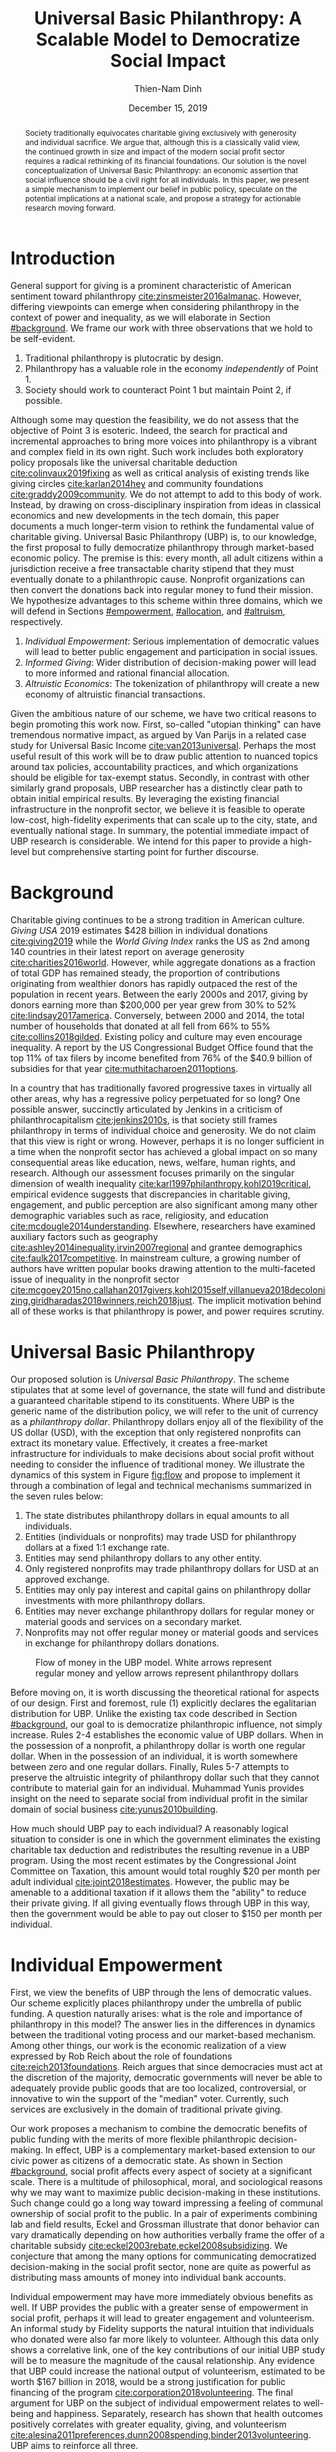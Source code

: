 #+TITLE: Universal Basic Philanthropy: A Scalable Model to Democratize Social Impact
#+AUTHOR: Thien-Nam Dinh
#+DATE: December 15, 2019
#+OPTIONS: toc:nil title:nil
#+LATEX_CLASS: custom

#+BEGIN_abstract 
Society traditionally equivocates charitable giving exclusively with generosity and individual sacrifice.
We argue that, although this is a classically valid view, the continued growth in size and impact of the modern social profit sector requires a radical rethinking of its financial foundations.
Our solution is the novel conceptualization of Universal Basic Philanthropy: an economic assertion that social influence should be a civil right for all individuals.
In this paper, we present a simple mechanism to implement our belief in public policy, speculate on the potential implications at a national scale, and propose a strategy for actionable research moving forward.
#+END_abstract

#+LATEX: \maketitle

* Introduction
:PROPERTIES:
:CUSTOM_ID: introduction
:END:

General support for giving is a prominent characteristic of American sentiment toward philanthropy [[cite:zinsmeister2016almanac]].
However, differing viewpoints can emerge when considering philanthropy in the context of power and inequality, as we will elaborate in Section [[#background]].
We frame our work with three observations that we hold to be self-evident.

1. Traditional philanthropy is plutocratic by design.
2. Philanthropy has a valuable role in the economy /independently/ of Point 1.
3. Society should work to counteract Point 1 but maintain Point 2, if possible.

Although some may question the feasibility, we do not assess that the objective of Point 3 is esoteric.
Indeed, the search for practical and incremental approaches to bring more voices into philanthropy is a vibrant and complex field in its own right.
Such work includes both exploratory policy proposals like the universal charitable deduction [[cite:colinvaux2019fixing]] as well as critical analysis of existing trends like giving circles [[cite:karlan2014hey]] and community foundations [[cite:graddy2009community]].
We do not attempt to add to this body of work.
Instead, by drawing on cross-disciplinary inspiration from ideas in classical economics and new developments in the tech domain, this paper documents a much longer-term vision to rethink the fundamental value of charitable giving.
Universal Basic Philanthropy (UBP) is, to our knowledge, the first proposal to fully democratize philanthropy through market-based economic policy.
The premise is this: every month, all adult citizens within a jurisdiction receive a free transactable charity stipend that they must eventually donate to a philanthropic cause.
Nonprofit organizations can then convert the donations back into regular money to fund their mission.
We hypothesize advantages to this scheme within three domains, which we will defend in Sections [[#empowerment]], [[#allocation]], and [[#altruism]], respectively.

1. /Individual Empowerment/: Serious implementation of democratic values will lead to better public engagement and participation in social issues.
2. /Informed Giving/: Wider distribution of decision-making power will lead to more informed and rational financial allocation.
3. /Altruistic Economics/: The tokenization of philanthropy will create a new economy of altruistic financial transactions.

Given the ambitious nature of our scheme, we have two critical reasons to begin promoting this work now.
First, so-called "utopian thinking" can have tremendous normative impact, as argued by Van Parijs in a related case study for Universal Basic Income [[cite:van2013universal]].
Perhaps the most useful result of this work will be to draw public attention to nuanced topics around tax policies, accountability practices, and which organizations should be eligible for tax-exempt status.
Secondly, in contrast with other similarly grand proposals, UBP researcher has a distinctly clear path to obtain initial empirical results.
By leveraging the existing financial infrastructure in the nonprofit sector, we believe it is feasible to operate low-cost, high-fidelity experiments that can scale up to the city, state, and eventually national stage.
In summary, the potential immediate impact of UBP research is considerable.
We intend for this paper to provide a high-level but comprehensive starting point for further discourse.

* Background
:PROPERTIES:
:CUSTOM_ID: background
:END:

Charitable giving continues to be a strong tradition in American culture.
/Giving USA/ 2019 estimates $428 billion in individual donations [[cite:giving2019]] while the /World Giving Index/ ranks the US as 2nd among 140 countries in their latest report on average generosity [[cite:charities2016world]].
However, while aggregate donations as a fraction of total GDP has remained steady, the proportion of contributions originating from wealthier donors has rapidly outpaced the rest of the population in recent years.
Between the early 2000s and 2017, giving by donors earning more than $200,000 per year grew from 30% to 52% [[cite:lindsay2017america]].
Conversely, between 2000 and 2014, the total number of households that donated at all fell from 66% to 55% [[cite:collins2018gilded]].
Existing policy and culture may even encourage inequality.
A report by the US Congressional Budget Office found that the top 11% of tax filers by income benefited from 76% of the $40.9 billion of subsidies for that year [[cite:muthitacharoen2011options]].

In a country that has traditionally favored progressive taxes in virtually all other areas, why has a regressive policy perpetuated for so long?
One possible answer, succinctly articulated by Jenkins in a criticism of philanthrocapitalism [[cite:jenkins2010s]], is that society still frames philanthropy in terms of individual choice and generosity.
We do not claim that this view is right or wrong.
However, perhaps it is no longer sufficient in a time when the nonprofit sector has achieved a global impact on so many consequential areas like education, news, welfare, human rights, and research.
Although our assessment focuses primarily on the singular dimension of wealth inequality [[cite:karl1997philanthropy,kohl2019critical]], empirical evidence suggests that discrepancies in charitable giving, engagement, and public perception are also significant among many other demographic variables such as race, religiosity, and education [[cite:mcdougle2014understanding]].
Elsewhere, researchers have examined auxiliary factors such as geography [[cite:ashley2014inequality,irvin2007regional]] and grantee demographics [[cite:faulk2017competitive]].
In mainstream culture, a growing number of authors have written popular books drawing attention to the multi-faceted issue of inequality in the nonprofit sector [[cite:mcgoey2015no,callahan2017givers,kohl2015self,villanueva2018decolonizing,giridharadas2018winners,reich2018just]].
The implicit motivation behind all of these works is that philanthropy is power, and power requires scrutiny.

* Universal Basic Philanthropy
:PROPERTIES:
:CUSTOM_ID: ubp
:END:

Our proposed solution is /Universal Basic Philanthropy/.
The scheme stipulates that at some level of governance, the state will fund and distribute a guaranteed charitable stipend to its constituents.
Where UBP is the generic name of the distribution policy, we will refer to the unit of currency as a /philanthropy dollar/.
Philanthropy dollars enjoy all of the flexibility of the US dollar (USD), with the exception that only registered nonprofits can extract its monetary value.
Effectively, it creates a free-market infrastructure for individuals to make decisions about social profit without needing to consider the influence of traditional money.
We illustrate the dynamics of this system in Figure [[fig:flow]] and propose to implement it through a combination of legal and technical mechanisms summarized in the seven rules below:

1. The state distributes philanthropy dollars in equal amounts to all individuals.
2. Entities (individuals or nonprofits) may trade USD for philanthropy dollars at a fixed 1:1 exchange rate.
3. Entities may send philanthropy dollars to any other entity.
4. Only registered nonprofits may trade philanthropy dollars for USD at an approved exchange.
5. Entities may only pay interest and capital gains on philanthropy dollar investments with more philanthropy dollars.
6. Entities may never exchange philanthropy dollars for regular money or material goods and services on a secondary market.
7. Nonprofits may not offer regular money or material goods and services in exchange for philanthropy dollars donations.
   
#+name: fig:flow
#+CAPTION: Flow of money in the UBP model. White arrows represent regular money and yellow arrows represent philanthropy dollars
[[./figures/flow.png]]

Before moving on, it is worth discussing the theoretical rational for aspects of our design.
First and foremost, rule (1) explicitly declares the egalitarian distribution for UBP.
Unlike the existing tax code described in Section [[#background]], our goal to is democratize philanthropic influence, not simply increase.
Rules 2-4 establishes the economic value of UBP dollars.
When in the possession of a nonprofit, a philanthropy dollar is worth one regular dollar.
When in the possession of an individual, it is worth somewhere between zero and one regular dollars.
Finally, Rules 5-7 attempts to preserve the altruistic integrity of philanthropy dollar such that they cannot contribute to material gain for an individual.
Muhammad Yunis provides insight on the need to separate social from individual profit in the similar domain of social business [[cite:yunus2010building]].

How much should UBP pay to each individual?
A reasonably logical situation to consider is one in which the government eliminates the existing charitable tax deduction and redistributes the resulting revenue in a UBP program.
Using the most recent estimates by the Congressional Joint Committee on Taxation, this amount would total roughly $20 per month per adult individual [[cite:joint2018estimates]].
However, the public may be amenable to a additional taxation if it allows them the "ability" to reduce their private giving.
If all giving eventually flows through UBP in this way, then the government would be able to pay out closer to $150 per month per individual.

* Individual Empowerment
:PROPERTIES:
:CUSTOM_ID: empowerment
:END:

First, we view the benefits of UBP through the lens of democratic values.
Our scheme explicitly places philanthropy under the umbrella of public funding.
A question naturally arises: what is the role and importance of philanthropy in this model?
The answer lies in the differences in dynamics between the traditional voting process and our market-based mechanism.
Among other things, our work is the economic realization of a view expressed by Rob Reich about the role of foundations [[cite:reich2013foundations]].
Reich argues that since democracies must act at the discretion of the majority, democratic governments will never be able to adequately provide public goods that are too localized, controversial, or innovative to win the support of the "median" voter.
Currently, such services are exclusively in the domain of traditional private giving.

Our work proposes a mechanism to combine the democratic benefits of public funding with the merits of more flexible philanthropic decision-making.
In effect, UBP is a complementary market-based extension to our civic power as citizens of a democratic state.
As shown in Section [[#background]], social profit affects every aspect of society at a significant scale.
There is a multitude of philosophical, moral, and sociological reasons why we may want to maximize public decision-making in these institutions.
Such change could go a long way toward impressing a feeling of communal ownership of social profit to the public.
In a pair of experiments combining lab and field results, Eckel and Grossman illustrate that donor behavior can vary dramatically depending on how authorities verbally frame the offer of a charitable subsidy [[cite:eckel2003rebate,eckel2008subsidizing]].
We conjecture that among the many options for communicating democratized decision-making in the social profit sector, none are quite as powerful as distributing mass amounts of money into individual bank accounts.

Individual empowerment may have more immediately obvious benefits as well.
If UBP provides the public with a greater sense of empowerment in social profit, perhaps it will lead to greater engagement and volunteerism.
An informal study by Fidelity supports the natural intuition that individuals who donated were also far more likely to volunteer.
Although this data only shows a correlative link, one of the key contributions of our initial UBP study will be to measure the magnitude of the causal relationship.
Any evidence that UBP could increase the national output of volunteerism, estimated to be worth $167 billion in 2018, would be a strong justification for public financing of the program [[cite:corporation2018volunteering]].
The final argument for UBP on the subject of individual empowerment relates to well-being and happiness.
Separately, research has shown that health outcomes positively correlates with greater equality, giving, and volunteerism [[cite:alesina2011preferences,dunn2008spending,binder2013volunteering]].
UBP aims to reinforce all three.

* Informed Giving
:PROPERTIES:
:CUSTOM_ID: allocation
:END:

Whereas the previous section focused on the benefits of UBP for participating individuals, this section argues that it also improves the efficacy of the social profit sector itself.
We will cover two opposing inefficiencies in traditional philanthropy.
The first arises from the well-documented "warm-glow" effect of giving which whereby a focus on the immediate emotional needs of donors leads to sub-optimal utilitarian results in social impact [[cite:null2011warm]].
On the opposite end of the spectrum, recent pressure to embrace more quantitative and analytical decision-making by institutional donors leads to another set of nuanced problems.
Such pressures incentivize simplistic and measurable technocratic activity at the cost of interpersonal, nuanced work [[cite:cochrane2016charity]].
UBP attempts to mitigate both problems by better aligning funding with information.
We anticipate that the money flowing into social profit as a whole will reflect more deliberate decision making that encodes higher-quality, local knowledge about the underlying issues.
 
** Deliberate Decision-Making
At the first extreme, some everyday individuals donate almost exclusively based on intense emotions, perhaps in response to a moving advertisement or a stimulating social situation.
This type of giving can be less desirable for several reasons.
In contrast to other variants, information is a low-priority for warm-glow donors [[cite:null2011warm]].
Furthermore, appealing to warm-glow and impulse incurs expensive financial as well as psychological costs to fundraising [[cite:damgaard2018hidden]].
Organizations often run high-cost fundraising events solely in the hope that a few first-time donors will someday turn into recurring, low-cost supporters of the cause [[cite:webber2004understanding]].
Despite the costs to securing warm-glow donors, the literature overwhelmingly agrees that emotions are more effective than logic in motivating philanthropy [[cite:cameron2011escaping]].
Even more interestingly, a seminal paper by Small et al.
sheds light on a secondary phenomenon: that adding rational deliberation to the decision-making process tends to reduce generosity.
We conjecture that emotion plays such a dominant role because of the requirement for self-sacrifice.
If basic economic theory is the purest form of rationality, then it follows that individuals will only donate when something induces them to act irrationally.

UBP is a value-agnostic policy that should enable more deliberate, rational giving without necessarily forcing it.
In contrast to traditional philanthropy, UBP removes the need for self-sacrifice by explicitly separating the resources that people can use on themselves (regular money) from the resources that they can allocate for public benefit (philanthropy dollars).
The effect uncovered by Small et al.
does not apply here because there is no requirement for generosity in the first place.
As a result, organizations and individuals who embrace carefully-deliberated decision-making will be on better footing.
Unlike the Effective Altruism movement, UBP does not make any normative judgments about how emotions and rationality should inform personal values [[cite:singer2010life]].
It merely leaves room for optional deliberation by reducing the need for /impulse/ in the giving process.
Whether people ultimately donate from the heart or the head is up to them.
UBP supports both and allows them to sleep on it first.

** Local Knowledge
:PROPERTIES:
:CUSTOM_ID: local_knowledge
:END:
On the other end of the spectrum, the institutional grant-making process performed by foundations, corporations, and governments may be analytical to a fault.
The first reason is that the need for measurement incurs a nontrivial administrative cost that biases funding toward larger organizations with the resources to spare the overhead.
The second reason follows partially from our discussion of the purpose of social profit in Section [[#empowerment]].
If the role of social profit is to complement the shortcomings of the state, then the most valuable nonprofits are characteristically small, personable, and innovative.
These organizations, which might include school clubs, crisis lines are precisely the most difficult to measure.

Arguably, UBP facilitates a more natural way to aggregate information.
Whereas traditional grant-making depends primarily on expert analysis by a handful of individuals, UBP can make better use of qualitative /local knowledge/ spread out through the entire population.
Local knowledge, which may include personal experience with general social issues, interactions with a specific nonprofit, or second-hand information of either, informs the individual decision-making process.
We derive the hypothesized effectiveness of decentralized UBP over expert traditional grant-making from analogous arguments in favor of free-markets over central planning in traditional economics.
However, egalitarianism in philanthropy is even more desirable given that lower-income individuals are both more likely to have personal experiences with social issues [[cite:halfon2017income]], but also a predisposition for greater prosocial behavior [[cite:piff2010having]].

There may be another positive secondary effect that is unique to UBP.
Recall that UBP allows the exchange of philanthropy dollars between individuals.
If philanthropy dollars someday trades on a wide-spread and active economy, a point which we argue for in Section [[#altruism]], then we expect that it will tend to flow toward people who are more interested in social profit.
Supposing that these people are consequently more engaged and informed, then increasing their input is a clear win for smart philanthropy.

As a final point, although we argue that UBP offers a definite improvement to over-reliance on grant-making institutions, we have no reason to believe that these organizations should have a less prominent role in a UBP-centric world.
First, they appear well-suited to play the gate-keeping role needed to determine which nonprofits are eligible for funding.
Secondly, we expect that many individuals will still choose to donate to expert-run foundations, especially those who value analytics or who prioritize large-scale issues like climate change.
However, these foundations will now be more accountable to the public than to a concentrated source of wealth.

* Altruistic Economics
:PROPERTIES:
:CUSTOM_ID: altruism
:END:

Our third and final hypothesized benefit of UBP is its potential to catalyze a scalable, economically well-defined ecosystem that we call /The Altruistic Economy/.
Informally, a neoclassical view of free-market economics predicts that every time money should change hands, it does.
In reality, people frequently face social or ethical considerations that add friction to the otherwise free flow of money.
Examples include trading favors between friends and betting on political elections.
For most of these cases, we suggest that the primary psychological block is the perception of greed and selfishness on the part of the potential beneficiaries.
Philanthropy dollars offers a scalable alternative for facilitating these transactions that is notionally free from greed or selfishness, at least in the narrow financial sense.
Also relevant, but perhaps more indirectly so, is the "crowding-out effect", which is well-established in existing literature [[cite:benabou2006incentives,gneezy2011and]].
This term describes a phenomenon whereby introducing extrinsic financial incentives often counter-productively "crowds-out" an individual's intrinsic psychological motivation for participating in the first place.
However, most prior studies have examined this effect with respect to normal monetary incentives.
An interesting area of future research is to study whether philanthropy dollars can add incentivization without harming intrinsic dispositions.
Indeed, experimental results indicate certain prosocial incentives could provide an even greater motivation than selfish incentives at sufficiently low stakes [[cite:imas2014working]].
Whatever the mechanism, we suggest that philanthropy dollars, by its prosocial construction, could serve to facilitate a new class of altruistically-minded economic interactions.
The proceeding subsections enumerate a non-exhaustive list of possibilities.
Although we do not expect most of them to hold up perfectly in a real-world setting, we present them all as useful thought experiments.

** New Individual Exchange
This category describes exchanges between two private individuals.
In addition to the "trading favors" use case described earlier, examples of transactions might include birthday presents, donations "in lieu of flowers," and science fair awards.

** Supplementary Compensation
Many professionals likely accept lower pay to work in a mission-driven field.
Currently, this collective sacrifice is a net benefit for society.
Supposing that base salary stays the same in a UBP-adjusted world, companies might choose to make up the difference in the form of a supplementary philanthropy dollar "bonus."
This form of compensation serves to empower the worker and signal their actual economic worth to society.
However, 100% of the money would stay in the social profit sector.
For this mechanism to be effective, we would need to implement cultural or legal expectations to prevent the worker from donating right back to their employer.

** Social Profit Banking 
Some individual will want to store their philanthropy dollars for later use.
In theory, banks could accept philanthropy dollar deposits and loan them out to nonprofits at a lower interest rate than regular money.
They might then kick back some of this revenue to the depositor.
By Rule 5 of Section [[#ubp]], no parties can earn a regular profit off this process, so the bank must either provide the service "altruistically" or must itself be a nonprofit.
 
** Tax Rebates
Debates about wealth redistribution often revolve around the value of equality on one side and the need for economic incentives on the other.
Philanthropy dollars offer an appealing middle ground.
In this scheme, the government would levy a progressive tax on higher income brackets.
However, rather than collect for revenue, it would immediately pay it back to the same individual as a philanthropy dollar rebate.
Assuming that social profit has some redistributive effect and that philanthropy is a valid incentive, then such a rebate would theoretically be appealing to both sides of the debate.

** New Business Models
In the same way that philanthropy dollars facilitate personal transactions that may be socially or ethically problematic, it could do the same for some businesses.
Easily conceivable models are philanthropy casinos and philanthropy ticket resale.
However, much more exotic possibilities exist.
We reference an episode of NPR's Planet Money podcast as just one example [[cite:money2015episode]].

** Social Businesses
A social business, as defined by Muhammad Yunus, is a financially self-sustaining business that seeks to maximize social profit.
Although it can raise capital by issuing shares of equity, the total sum of dividends paid out in its lifetime can at most match the principle investment [[cite:yunus2010building]].
As currently defined, this setup implies that a social business can never make a profit.
Under our model, social businesses can now pay out philanthropy dollar dividends to reward investors without compromising their mission-driven purpose.

** Social Impact Bonds
A social impact bond is an agreement between a large public stakeholder such as a government and a contractor.
They are funded by private investors and structured in such a way that repayment is contingent on the progress of the measurable social problem the contractor promises to address.
For instance, investors might bet on some agency to reduce recidivism among a population of recently incarcerated individuals [[cite:nicholls2013peterborough]].
Although this tool already works with regular money, allowing philanthropy dollars investments would open the possibility for more sensitive social issues than would otherwise be acceptable.

** Awareness Markets
A prediction market is a financial instrument that allows speculators to bet on the outcome of future events.
We propose /awareness markets/ as a way to leverage this instrument for spreading awareness about critical social statistics.
For instance, an investor might stake money to answer the following question: "What percentage of children in New Mexico will be living above the poverty line by 2022?"
Although speculation on such issues with regular money would be unethical, speculating with philanthropy dollars is likely acceptable.
An active awareness market would leverage the stimulating psychology of betting to aggregate information on socially relevant measurables.
Furthermore, the awareness market might prove to be a useful financing tool.
In the hypothetical resolution of the previous example, either more children would leave poverty than initially expected, or the investor would earn a net profit of philanthropy dollars to contribute to the cause.

* Challenges and Best Practices
In this section, we will present considerations for critical challenges and best practices in maintaining the integrity of the system.
We make an underlying assumption that UBP will operate exclusively on a digital payment platform sanctioned by the federal government.
We feel this is a reasonable assumption for the future given the growing interest in novel payment technologies [[cite:nakamoto2008bitcoin,bech2017central]].
Although we will propose hard legal and technological solutions to handle some of these challenges, the hope is that emerging cultural norms will do the heavy lifting.

** Gate-Keeping
The gate-keeping challenge is the task of maintaining the list of nonprofits eligible to receive donations.
By improving access to grassroots funding, UBP would likely incite an increased interested in nonprofit startups.
A fair but effective gate-keeping process serves three primary purposes:

- Prevent fraud by screening out attempts to launder philanthropy dollars into regular dollars.
- Prevent waste by screening out redundant startups that will needlessly draw resources from established organizations.
- Maintain solidarity by ensuring that the public as a whole supports most of the causes on the list.
  
The first gate-keeping strategy we propose is to leverage the capabilities of existing grant-making organizations.
Unlike open-ended considerations about value systems and qualitative impact, gate-keeping questions about legal compliance, financial health, and managerial qualifications map well to the analytical expertise found in these institutions.
Another strategy is to extend the existing concept of fiscal sponsorship.
Using this approach, governments would require prospective nonprofit startups to gather some minimum number of "sponsorships" from established organizations.
This method raises the barrier of entry while encouraging collaboration and preventing redundancy.
A combination of both approaches is likely to be the most effective.
By formalize these relationships on the same digital platform, we can use data analysis to detect suspicious behavior.
For instance, algorithms might identify tightly-coupled networks of organizations with a high rate of historical abuse or flag obscure nonprofits that only ever receive donations from a few recurring individuals.

** Donation Integrity
By empowering a broad base of donors who no longer need to self-sacrifice, UBP increases the incentive for unethical donation solicitation.
Organizations might ask for "donations" from the individuals that they serve in exchange for preferential treatment.
More innocuously, fundraisers might try to raise philanthropy dollars by selling t-shirts or gala tickets.
The IRS currently regulates this behavior for tax exemption purposes under quid pro quo laws.
In our model, it is a violation of Rule 6 of Section [[#ubp]].
In general, we expect that culture pressures will mitigate most of the abuse.
However, it may be worth considering a more technological solution that protects the privacy of donors from the organizations to which they choose to donate.

** Transactional Integrity
All benefits of UBP vanish if individuals can turn around and trade their philanthropy dollars for regular dollars or equivalent material value, hence the need for Rule 7 of Section [[#ubp]].
Public policy should, at the very least, be able to ban large-scale activity facilitated by upstanding institutions.
Since philanthropy dollars would appear to make for a poor black-market commodity, we suspect that this measure alone will be sufficient to preserve the transactional integrity of the system.
At smaller scales, there is a fine line between faceless "secondary markets" and the type of one-off personable exchanges described in Section [[#altruism]].
We leave the issue of defining the distinction for future public discussion.

* Research Strategy
We now propose a strategy to study the essential effects of UBP at an actionable scale.
The experiment requires cooperation from three groups of stakeholders:

- /Donors/: Simulate the government by providing a distant source of money.
- /Local Nonprofits/: Simulate all nonprofits by representing a balanced cross-section of causes.
- /Students/: Undergraduate college students simulate the public as a whole.
  
In essence, the experiment entails collecting money from donors to give to students for allocation to local nonprofits.
The timeline would be on the order of 6-12 months or more.
Students would interact on a digital payment app that allows them to send and donate philanthropy dollars, communicate with other students, read news and events, and establish social-networking connections by "following" other users.
By integrating these features with a data collection infrastructure, we can quantitatively measure the potential effect of UBP on general behavior.
A basic experiment would separate students into two separate groups: one that receives UBP and a control group.
To ensure that the control group still has some incentive to use the app, the experiment facilitator should agree to match any freely-given donations up to the UBP amount.
We can now ask the following research questions:

- Does the UBP group engage more in social issues as measured by app activity?
- How does the distribution of donations differ between the groups with respect to organizations and causes?
- In the UBP group, does the flow of transactional philanthropy dollars tend to go toward students who are "more informed" as measured by app activity?
- Given A/B testing between emotion and rational solicitations, is the UBP group comparatively more receptive to the latter?
- What is the velocity of money for philanthropy dollars?
- How do social network connections, as defined by "following" links, predict giving patterns?
  
This list represents the most immediate questions concerning the causal effect of UBP.
However, we note that UBP is a convenient excuse to more generally study philanthropy.
Such a setup could help answer other questions about the psychology of giving on a unique platform that is more natural than laboratory testing but more observable than tax return analysis.

* Related Work
:PROPERTIES:
:CUSTOM_ID: related
:END:

To our knowledge, UBP is the first scheme to formally propose an egalitarian but market-based distribution mechanism in the nonprofit setting as well as the first to explore the implications of philanthropic power as a scalable and transactable currency.
However, many of the core motivations draw inspiration from existing concepts.
UBP is a subclass of /participatory grant-making/, which describes a broad diversity of mechanisms and organizational philosophies revolving around the mindset that philanthropy should be accountable to all stakeholders[[cite:gibson2017participatory]].
Its counterpart in governance is /participatory budgeting/, a form of citizen-oriented allocation of municipal budgets popularized in Brazil [[cite:cabannes2004participatory]].
Although traditional participatory grant-making yields demonstrably distinct outcomes from centralized approaches, recent literature has shed light on certain participant biases that point to opportunities to improve the mechanism [[cite:mcginnis2016necessary]].
Our proposal differentiates itself from existing schemes through the allocation mechanism.
Whereas the latter implements decision-making by collective voting, UBP prescribes an individualistic market-based process.
In addition to more accurately reflecting minority views, our scheme also enjoys greater scalability since markets can support numerous "buyers" and "sellers" without the need for increasingly convoluted forms of representation.

In this sense, UBP closely resembles /percentage philanthropy/, a policy which enables taxpayers to allocate some portion their taxes to a chosen nonprofit organization instead of the state [[cite:johnson2004promoting]].
The "one percent law" in Hungary is one such example [[cite:fazekas2000one]].
Where UBP differs is in the motivation for our proposal.
Notionally, percentage philanthropy implicitly assumes that significant parts of the public might prefer to give their money to charities than to the government.
Although this assumption is seemingly valid given the success of the program, work by Li et al.
suggests that providing citizens with a choice between which causes to fund with their tax dollars is far more critical than whether the money goes to a nonprofit or government program [[cite:li2011giving]].
UBP uses a similar mechanism to tackle a much different issue: the state of inequality in social influence.
By prescribing a flat distribution of philanthropy dollars instead of a percentage of income, our policy aims to replicate the democratizing effect of a per-person vote rather than a mere tax break.
Moreover, our formulation of philanthropy dollars as a transactable unit of currency uniquely enables the ability for information to aggregate as described in Section [[#local_knowledge]] and facilitate economic activity as described in Section [[#altruism]].

In more mainstream discourse, UBP is comparable to three other progressive ideas.
First, it is a special form of Universal Basic Income (UBI), a concept with a rich history of study that has recently garnered renewed interest.
UBI proposes that, in place of welfare, the state should provide a steady sum of money to all adult individuals to cover minimal living expenses [[cite:van2004basic]].
Researchers have analyzed experiments in UBI across several small-scale experiments in such settings as Alaska [[cite:goldsmith2002alaska]], Finland [[cite:koistinen2014good]], and Namibia [[cite:osterkamp2013basic]].
Secondly, UBP also shares a common ideology with Richard Hasen's "democracy coupons" [[cite:hasen1996clipping,douglas2016local]].
Whereas democracy coupons promote egalitarianism in the plutocratic campaign spending process, UBP attempts to do the same for philanthropy.
Finally, UBP's charitable unit of currency has similar properties with the concept of time banking, where members of small communities reciprocate labor as measured by time rather than market value [[cite:cahn1992time]].
UBP's currency may enable some of the same benefits by promoting community well-being [[cite:lasker2011time]] and an individual sense of purpose [[cite:ozanne2010learning]] --- but at a potentially much larger scale.

* Conclusion
In this document, we present an initial conceptual framework for discourse on Universal Basic Philanthropy, a market-based policy to democratize social impact at the national scale.
We argue that the modern state of social profit warrants reconsideration of its underlying financial mechanisms.
UBP offers theoretical improvements to the existing system through individual empowerment, informed giving, and the creation of a novel class of altruistic economics.
Finally, UBP is a readily-testable model that we propose to implement on a local scale to empower students.
Our organization has taken the first steps toward this goal in the area of app development and connection building.
In conjunction with the work ahead, we hope that this paper will help catalyze mainstream interest in the promising future of social profit.

#+LATEX: \bibliographystyle{abbrv}
#+LATEX: \bibliography{references.bib}
